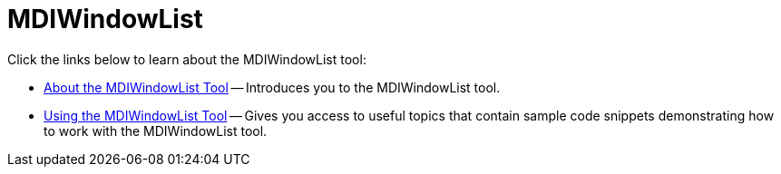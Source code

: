 ﻿////

|metadata|
{
    "name": "wintoolbarsmanager-mdiwindowlist",
    "controlName": ["WinToolbarsManager"],
    "tags": [],
    "guid": "{7F7F05AF-F7E6-4127-B336-3B36E6F6B7C2}",  
    "buildFlags": [],
    "createdOn": "0001-01-01T00:00:00Z"
}
|metadata|
////

= MDIWindowList

Click the links below to learn about the MDIWindowList tool:

* link:wintoolbarsmanager-mdiwindowlist-about-the-mdiwindowlist-tool.html[About the MDIWindowList Tool] -- Introduces you to the MDIWindowList tool.
* link:wintoolbarsmanager-using-the-mdiwindowlist-tool.html[Using the MDIWindowList Tool] -- Gives you access to useful topics that contain sample code snippets demonstrating how to work with the MDIWindowList tool.